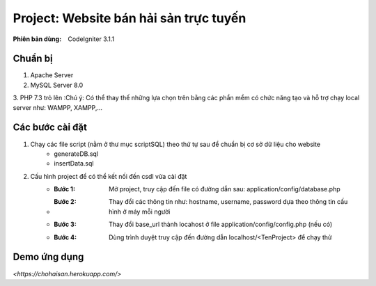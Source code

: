 ==========================================================
Project: Website bán hải sản trực tuyến
==========================================================

:Phiên bản dùng: CodeIgniter 3.1.1

---------
Chuẩn bị
---------
1. Apache Server 
2. MySQL Server 8.0
3. PHP 7.3 trỏ lên
:Chú ý: Có thể thay thế những lựa chọn trên bằng các phần mềm có chức năng tạo và hỗ trợ chạy local server như: WAMPP, XAMPP,...

------------------
Các bước cài đặt
------------------
1. Chạy các file script (nằm ở thư mục scriptSQL) theo thứ tự sau để chuẩn bị cơ sở dữ liệu cho website
    - generateDB.sql
    - insertData.sql

2. Cấu hình project để có thể kết nối đến csdl vừa cài đặt
    - :Bước 1: Mở project, truy cập đến file có đường dẫn sau: application/config/database.php
    - :Bước 2: Thay đổi các thông tin như: hostname, username, password dựa theo thông tin cấu hình ở máy mỗi người
    - :Bước 3: Thay đổi base_url thành locahost ở file application/config/config.php (nếu có)
    - :Bước 4: Dùng trình duyệt truy cập đến đường dẫn localhost/<TenProject> để chạy thử


-------------------
Demo ứng dụng
-------------------
`<https://chohaisan.herokuapp.com/>`


